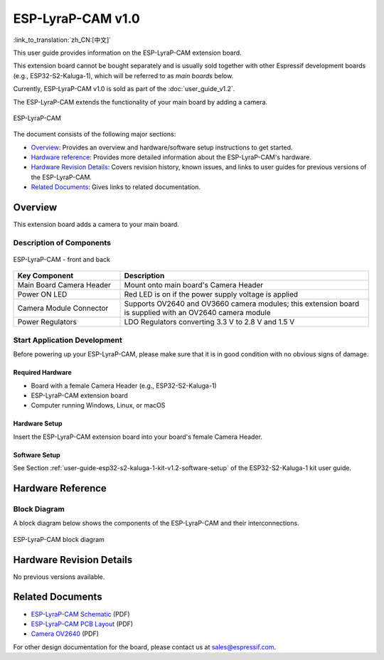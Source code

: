 ==================
ESP-LyraP-CAM v1.0
==================

:link_to_translation:`zh_CN:[中文]`

This user guide provides information on the ESP-LyraP-CAM extension board.

This extension board cannot be bought separately and is usually sold together with other Espressif development boards (e.g., ESP32-S2-Kaluga-1), which will be referred to as *main boards* below.

Currently, ESP-LyraP-CAM v1.0 is sold as part of the :doc:`user_guide_v1.2`.

The ESP-LyraP-CAM extends the functionality of your main board by adding a camera.

.. figure:: https://dl.espressif.com/dl/schematics/pictures/esp-lyrap-cam-v1.0-3d.png
    :align: center
    :alt: ESP-LyraP-CAM
    :figclass: align-center

    ESP-LyraP-CAM

The document consists of the following major sections:

- `Overview`_: Provides an overview and hardware/software setup instructions to get started.
- `Hardware reference`_: Provides more detailed information about the ESP-LyraP-CAM's hardware.
- `Hardware Revision Details`_: Covers revision history, known issues, and links to user guides for previous versions of the ESP-LyraP-CAM.
- `Related Documents`_: Gives links to related documentation.


Overview
========

This extension board adds a camera to your main board.


Description of Components
-------------------------

.. figure:: https://dl.espressif.com/dl/schematics/pictures/esp-lyrap-cam-v1.0-layout-front.png
    :align: center
    :alt: ESP-LyraP-CAM - front and back
    :figclass: align-center

    ESP-LyraP-CAM - front and back

.. list-table::
   :widths: 30 70
   :header-rows: 1

   * - Key Component
     - Description
   * - Main Board Camera Header
     - Mount onto main board's Camera Header
   * - Power ON LED
     - Red LED is on if the power supply voltage is applied
   * - Camera Module Connector
     - Supports OV2640 and OV3660 camera modules; this extension board is supplied with an OV2640 camera module
   * - Power Regulators
     - LDO Regulators converting 3.3 V to 2.8 V and 1.5 V


Start Application Development
-----------------------------

Before powering up your ESP-LyraP-CAM, please make sure that it is in good condition with no obvious signs of damage.


Required Hardware
^^^^^^^^^^^^^^^^^

- Board with a female Camera Header (e.g., ESP32-S2-Kaluga-1)
- ESP-LyraP-CAM extension board
- Computer running Windows, Linux, or macOS


Hardware Setup
^^^^^^^^^^^^^^

Insert the ESP-LyraP-CAM extension board into your board's female Camera Header.


Software Setup
^^^^^^^^^^^^^^

See Section :ref:`user-guide-esp32-s2-kaluga-1-kit-v1.2-software-setup` of the ESP32-S2-Kaluga-1 kit user guide.


Hardware Reference
==================

Block Diagram
-------------

A block diagram below shows the components of the ESP-LyraP-CAM and their interconnections.

.. figure:: https://dl.espressif.com/dl/schematics/pictures/esp-lyrap-cam-v1.0-block-diagram.png
    :align: center
    :alt: ESP-LyraP-CAM block diagram
    :figclass: align-center

    ESP-LyraP-CAM block diagram


Hardware Revision Details
=========================

No previous versions available.


Related Documents
=================

.. only:: latex

   Please download the following documents from `the HTML version of esp-dev-kits Documentation <https://docs.espressif.com/projects/esp-dev-kits/en/latest/{IDF_TARGET_PATH_NAME}/index.html>`_.

- `ESP-LyraP-CAM Schematic <https://dl.espressif.com/dl/schematics/ESP-LyraP-CAM_V1.0_SCH_20200302.pdf>`_ (PDF)
- `ESP-LyraP-CAM PCB Layout <https://dl.espressif.com/dl/schematics/ESP-LyraP-CAM_V1.0_PCB_20200302.pdf>`_ (PDF)
- `Camera OV2640`_ (PDF)

For other design documentation for the board, please contact us at sales@espressif.com.

.. _Camera OV2640: https://dl.espressif.com/dl/schematics/Camera_OV2640.pdf

